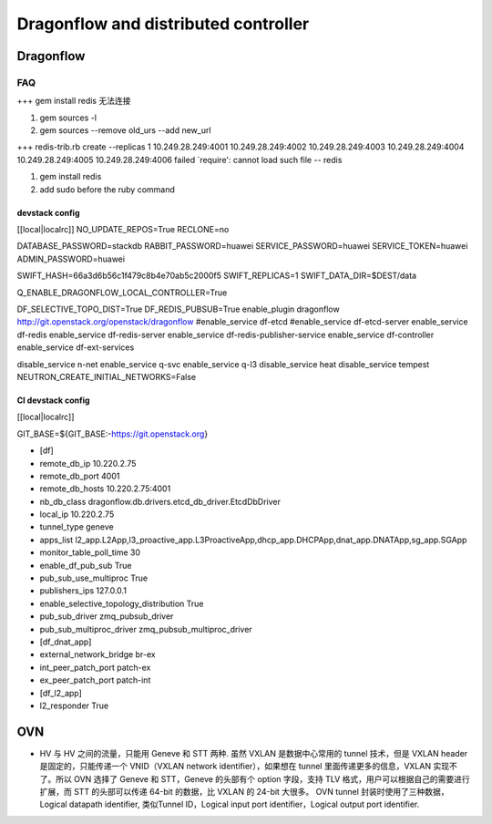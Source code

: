 
=====================================
Dragonflow and distributed controller
=====================================

Dragonflow
===================

FAQ
---------------------


+++ 
gem install redis 无法连接

1. gem sources -l
2. gem sources --remove old_urs --add new_url

+++
redis-trib.rb create --replicas 1 10.249.28.249:4001 10.249.28.249:4002 10.249.28.249:4003 10.249.28.249:4004 10.249.28.249:4005 10.249.28.249:4006 failed
`require': cannot load such file -- redis 

1. gem install redis
2. add sudo before the ruby command

devstack config
^^^^^^^^^^^^^^^^^^^^
[[local|localrc]]
NO_UPDATE_REPOS=True
RECLONE=no

DATABASE_PASSWORD=stackdb
RABBIT_PASSWORD=huawei
SERVICE_PASSWORD=huawei
SERVICE_TOKEN=huawei
ADMIN_PASSWORD=huawei

SWIFT_HASH=66a3d6b56c1f479c8b4e70ab5c2000f5
SWIFT_REPLICAS=1
SWIFT_DATA_DIR=$DEST/data

Q_ENABLE_DRAGONFLOW_LOCAL_CONTROLLER=True

DF_SELECTIVE_TOPO_DIST=True
DF_REDIS_PUBSUB=True
enable_plugin dragonflow http://git.openstack.org/openstack/dragonflow
#enable_service df-etcd
#enable_service df-etcd-server
enable_service df-redis
enable_service df-redis-server
enable_service df-redis-publisher-service
enable_service df-controller
enable_service df-ext-services

disable_service n-net
enable_service q-svc
enable_service q-l3
disable_service heat
disable_service tempest
NEUTRON_CREATE_INITIAL_NETWORKS=False

CI devstack config
^^^^^^^^^^^^^^^^^^^^
[[local|localrc]] 

GIT_BASE=${GIT_BASE:-https://git.openstack.org}

* [df]

* remote_db_ip 10.220.2.75

* remote_db_port 4001  

* remote_db_hosts 10.220.2.75:4001 

* nb_db_class dragonflow.db.drivers.etcd_db_driver.EtcdDbDriver

* local_ip 10.220.2.75            

* tunnel_type geneve         

* apps_list l2_app.L2App,l3_proactive_app.L3ProactiveApp,dhcp_app.DHCPApp,dnat_app.DNATApp,sg_app.SGApp  

* monitor_table_poll_time 30               

* enable_df_pub_sub True              

* pub_sub_use_multiproc True    

* publishers_ips 127.0.0.1

* enable_selective_topology_distribution True 

* pub_sub_driver zmq_pubsub_driver 

* pub_sub_multiproc_driver zmq_pubsub_multiproc_driver 

* [df_dnat_app]

* external_network_bridge br-ex   

* int_peer_patch_port patch-ex     

* ex_peer_patch_port patch-int 

* [df_l2_app] 

* l2_responder True  

OVN
=========================

* HV 与 HV 之间的流量，只能用 Geneve 和 STT 两种. 虽然 VXLAN 是数据中心常用的 tunnel 技术，但是 VXLAN header 是固定的，只能传递一个 VNID（VXLAN network identifier），如果想在 tunnel 里面传递更多的信息，VXLAN 实现不了。所以 OVN 选择了 Geneve 和 STT，Geneve 的头部有个 option 字段，支持 TLV 格式，用户可以根据自己的需要进行扩展，而 STT 的头部可以传递 64-bit 的数据，比 VXLAN 的 24-bit 大很多。 OVN tunnel 封装时使用了三种数据，Logical datapath identifier, 类似Tunnel ID，Logical input port identifier，Logical output port identifier.

